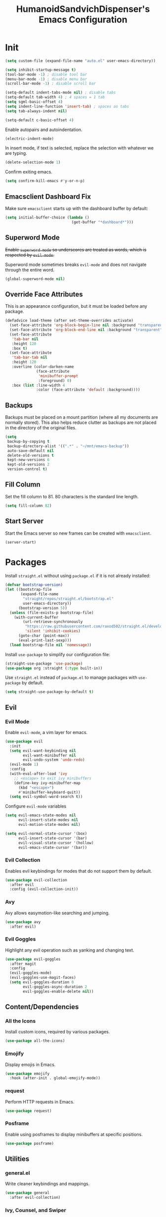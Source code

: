 #+TITLE: HumanoidSandvichDispenser's Emacs Configuration
#+PROPERTY: header-args :tangle yes :results silent
#+STARTUP: indent inlineimages content

* Init

#+begin_src emacs-lisp
(setq custom-file (expand-file-name "auto.el" user-emacs-directory))

(setq inhibit-startup-message t)
(tool-bar-mode -1) ; disable tool bar
(menu-bar-mode -1) ; disable menu bar
(scroll-bar-mode -1) ; disable scroll bar

(setq-default indent-tabs-mode nil) ; disable tabs
(setq-default tab-width 4) ; 4 spaces = 1 tab
(setq sgml-basic-offset 4)
(setq indent-line-function 'insert-tab) ; spaces as tabs
(setq tab-always-indent nil)

(setq-default c-basic-offset 4)
#+end_src

Enable autopairs and autoindentation.

#+begin_src emacs-lisp
(electric-indent-mode)
#+end_src

In insert mode, if text is selected, replace the selection with whatever we are typing.

#+begin_src emacs-lisp
(delete-selection-mode 1)
#+end_src

Confirm exiting emacs.

#+begin_src emacs-lisp
(setq confirm-kill-emacs #'y-or-n-p)
#+end_src

** Emacsclient Dashboard Fix

Make sure ~emacsclient~ starts up with the dashboard buffer by default:

#+begin_src emacs-lisp
(setq initial-buffer-choice (lambda ()
                              (get-buffer "*dashboard*")))
#+end_src

** Superword Mode

+Enable ~superword-mode~ so underscores are treated as words, which is respected by ~evil-mode~.+

Superword mode sometimes breaks ~evil-mode~ and does not navigate through the entire word.

#+begin_src emacs-lisp
(global-superword-mode nil)
#+end_src

** Override Face Attributes

This is an appearance configuration, but it must be loaded before any package.

#+begin_src emacs-lisp
(defadvice load-theme (after set-theme-overrides activate)
  (set-face-attribute 'org-block-begin-line nil :background "transparent")
  (set-face-attribute 'org-block-end-line nil :background "transparent")
  (set-face-attribute
   'tab-bar nil
   :height 120
   :box t)
  (set-face-attribute
   'tab-bar-tab nil
   :height 120
   :overline (color-darken-name
              (face-attribute
               'minibuffer-prompt
               :foreground) 0)
   :box (list :line-width 4
              :color (face-attribute 'default :background))))
#+end_src

** Backups

Backups must be placed on a mount partition (where all my documents are normally stored). This also helps reduce clutter as backups are not placed in the directory of the original files.

#+begin_src emacs-lisp
(setq
 backup-by-copying t
 backup-directory-alist '((".*" . "~/mnt/emacs-backup"))
 auto-save-default nil
 delete-old-versions t
 kept-new-versions 6
 kept-old-versions 2
 version-control t)
#+end_src

** Fill Column

Set the fill column to 81. 80 characters is the standard line length.

#+begin_src emacs-lisp
(setq fill-column 82)
#+end_src

** Start Server

Start the Emacs server so new frames can be created with ~emacsclient~.

#+begin_src emacs-lisp
(server-start)
#+end_src

* Packages

Install ~straight.el~ without using ~package.el~ if it is not already installed:

#+begin_src emacs-lisp
(defvar bootstrap-version)
(let ((bootstrap-file
       (expand-file-name
        "straight/repos/straight.el/bootstrap.el"
        user-emacs-directory))
      (bootstrap-version 5))
  (unless (file-exists-p bootstrap-file)
    (with-current-buffer
        (url-retrieve-synchronously
         "https://raw.githubusercontent.com/raxod502/straight.el/develop/install.el"
         'silent 'inhibit-cookies)
      (goto-char (point-max))
      (eval-print-last-sexp)))
  (load bootstrap-file nil 'nomessage))
#+end_src

Install ~use-package~ to simplify our configuration file:

#+begin_src emacs-lisp
(straight-use-package 'use-package)
(use-package org :straight (:type built-in))
#+end_src

Use ~straight.el~ instead of ~package.el~ to manage packages with ~use-package~ by default.

#+begin_src emacs-lisp
(setq straight-use-package-by-default t)
#+end_src

** Evil

*** Evil Mode

Enable ~evil-mode~, a vim layer for emacs.

#+begin_src emacs-lisp
(use-package evil
  :init
  (setq evil-want-keybinding nil
        evil-want-minibuffer nil
        evil-undo-system 'undo-redo)
  (evil-mode 1)
  :config
  (with-eval-after-load 'ivy
    ;; <escape> to exit ivy minibuffers
    (define-key ivy-minibuffer-map
      (kbd "<escape>")
      #'minibuffer-keyboard-quit))
  (setq evil-symbol-word-search t))
#+end_src

Configure ~evil-mode~ variables

#+begin_src emacs-lisp
(setq evil-emacs-state-modes nil
      evil-insert-state-modes nil
      evil-motion-state-modes nil)

(setq evil-normal-state-cursor '(box)
      evil-insert-state-cursor '(bar)
      evil-visual-state-cursor '(hollow)
      evil-emacs-state-cursor '(bar))
#+end_src

*** Evil Collection

Enables evil keybindings for modes that do not support them by default.

#+begin_src emacs-lisp
(use-package evil-collection
  :after evil
  :config (evil-collection-init))
#+end_src

*** Avy

Avy allows easymotion-like searching and jumping.

#+begin_src emacs-lisp
(use-package avy
  :after evil)
#+end_src

*** Evil Goggles

Highlight any evil operation such as yanking and changing text.

#+begin_src emacs-lisp
(use-package evil-goggles
  :after magit
  :config
  (evil-goggles-mode)
  (evil-goggles-use-magit-faces)
  (setq evil-goggles-duration 0
        evil-goggles-async-duration 2
        evil-goggles-enable-delete nil))
#+end_src

** Content/Dependencies

*** All the Icons

Install custom icons, required by various packages.

#+begin_src emacs-lisp
(use-package all-the-icons)
#+end_src

*** Emojify

Display emojis in Emacs.

#+begin_src emacs-lisp
(use-package emojify
  :hook (after-init . global-emojify-mode))
#+end_src

*** request

Perform HTTP requests in Emacs.

#+begin_src emacs-lisp
(use-package request)
#+end_src

*** Posframe

Enable using posframes to display minibuffers at specific positions.

#+begin_src emacs-lisp
(use-package posframe)
#+end_src

** Utilities

*** general.el

Write cleaner keybindings and mappings.

#+begin_src emacs-lisp
(use-package general
  :after evil-collection)
#+end_src

*** Ivy, Counsel, and Swiper

#+begin_src emacs-lisp
(use-package ivy
  :config
  (ivy-mode)
  (setq ivy-re-builders-alist
        '((t . ivy--regex-ignore-order))
        ivy-virtual-abbreviate 'abbreviate
        uniquify-buffer-name-style 'post-forward-angle-brackets
        uniquify-min-dir-content 2))

(use-package counsel
  :config
  (counsel-mode))

(use-package swiper
  :config
  (setq swiper-goto-start-of-match t))
#+end_src

Disable searching with caret when using ~ivy~.

#+begin_src emacs-lisp
(setq ivy-initial-inputs-alist nil)
#+end_src

*** ivy-posframe

Display ~ivy~ using posframes to show it at various locations.

The posframe is positioned at the top right to make it visually similar to Visual Studio Code's command palette.

#+begin_src emacs-lisp
(use-package ivy-posframe
  :config
  (setq ivy-posframe-display-functions-alist
        '((swiper . ivy-posframe-display-at-point)
          (complete-symbol . ivy-posframe-display-at-point)
          (t . ivy-posframe-display-at-frame-center)))
  (setq ivy-posframe-parameters '((left-fringe . 16)
                                  (right-fringe . 16))
        ivy-posframe-size-function '$ivy-posframe-get-size)
  (ivy-posframe-mode))
#+end_src

*** ivy-rich

Display rich information (such as ) in ~ivy~.

#+begin_src emacs-lisp
(use-package ivy-rich
  :config
  (ivy-rich-mode 1))
#+end_src

*** amx

A better ~M-x~ browser.
#+begin_src emacs-lisp
(use-package amx
  :config
  (amx-mode))
#+end_src

*** Treesitter

#+begin_src emacs-lisp
(use-package tree-sitter)
(use-package tree-sitter-langs)
(use-package tree-sitter-indent)

;(add-hook 'emacs-lisp-mode-hook 'tree-sitter-mode)
#+end_src

*** vterm

A terminal emulator for Emacs.

#+begin_src emacs-lisp
(use-package vterm)
#+end_src

*** Smartparens

Automatically pairs delimiters such as brackets and braces. While ~electric-pair-mode~ exists, it does not work all the time and can occassionally break indentation.

#+begin_src emacs-lisp
(use-package smartparens
  :config
  (smartparens-global-mode))
#+end_src

*** Screenshot.el

Takes clean and fancy snapshots of any selected region.

#+begin_src emacs-lisp
(use-package screenshot
  :init
  (load-file (locate-library "screenshot.el")) ; workaround
  :straight
  (:host github :repo "tecosaur/screenshot"))
#+end_src

*** Gnuplot

#+begin_src elisp
(use-package gnuplot)
#+end_src

*** Treemacs

#+begin_src emacs-lisp
(use-package treemacs
  :config
  (progn
    (treemacs-create-icon :icon "+" :extensions (dir-closed))
    (treemacs-create-icon :icon "-" :extensions (dir-open))))

(use-package treemacs-tab-bar
  :after treemacs)
#+end_src

*** Emmet Mode

Generates HTML snippets from CSS selectors.

#+begin_src emacs-lisp
(use-package emmet-mode)
#+end_src

*** Aggressive Indent

#+begin_src emacs-lisp
(use-package aggressive-indent)
#+end_src

*** Ripgrep

#+begin_src emacs-lisp
(use-package rg)
#+end_src

** Themes

*** Doom Themes

A collection of themes used in Doom Emacs.

#+begin_src emacs-lisp
(use-package doom-themes
  :config
  (load-theme 'doom-one t)
  (doom-themes-org-config))
#+end_src

*** Zeno Theme

#+begin_src emacs-lisp
(use-package zeno-theme)
#+end_src

*** VSCode Dark+

#+begin_src emacs-lisp
(use-package vscode-dark-plus-theme)
#+end_src

*** Paper Theme

#+begin_src emacs-lisp
(use-package grey-paper-theme)
#+end_src

** Appearance

*** Doom Modeline

Use the modeline from Doom Emacs.

#+begin_src emacs-lisp
(use-package doom-modeline
  :init
  (doom-modeline-mode 1)
  :config
  (setq doom-modeline-height 32)
  (setq doom-modeline-workspace-name nil))

(column-number-mode)
#+end_src

*** Moodline

#+begin_src emacs-lisp
(use-package mood-line
  :disabled t
  :config
  (mood-line-mode))
#+end_src

*** Dashboard

#+begin_src emacs-lisp
(use-package dashboard
  :config
  (dashboard-setup-startup-hook)
  (setq dashboard-startup-banner
        (expand-file-name
         "assets/apuEZY-transparent-small.png"
         user-emacs-directory)
        dashboard-center-content t
        dashboard-items '((projects . 5)
                          (agenda . 5))))
#+end_src

*** Rainbow Delimiers

Highlight delimiters based on their level/depth.

#+begin_src emacs-lisp
(use-package rainbow-delimiters
  :config (add-hook 'prog-mode-hook #'rainbow-delimiters-mode))
#+end_src

*** Scroll on Drag

Click and drag to scroll.

#+begin_src emacs-lisp
(use-package scroll-on-drag)
#+end_src

*** Good Scroll

This enables /good/ smooth scrolling when using the mouse.

#+begin_src emacs-lisp
(use-package good-scroll
  :config (good-scroll-mode))
#+end_src

*** Org Superstar

Customize org-mode stars.

#+begin_src emacs-lisp
(use-package
  org-superstar
  :hook
  (org-mode . (lambda ()
                (org-superstar-mode 1)
                (set-face-attribute
                 'org-level-1
                 nil
                 :height 180
                 :weight 'regular)
                (set-face-attribute
                 'org-level-2
                 nil
                 :height 150
                 :weight 'regular)
                (set-face-attribute
                 'org-document-title
                 nil
                 :height 180)
                (setq org-superstar-headline-bullets-list (list "☰" "❖" "")
                      org-superstar-special-todo-item t
                      org-superstar-cycle-headline-bullets nil))))
#+end_src

*** Page Break Lines

#+begin_src emacs-lisp
(use-package page-break-lines)
#+end_src

*** hl-defined

Highlight defined symbols in elisp.

#+begin_src emacs-lisp
(use-package hl-defined
  :straight (:host github :repo "emacsmirror/hl-defined"))
#+end_src

*** Mixed Pitch

Allows for buffers to have both ~variable-pitch~ faces and ~fixed-pitch~ faces.

#+begin_src emacs-lisp
(use-package mixed-pitch
  :hook
  (org-mode . mixed-pitch-mode)
  :config
  (set-face-attribute 'variable-pitch
                      nil
                      :font
                      "Overpass"))
#+end_src

*** Ligatures

Display ligatures on Emacs.

#+begin_src emacs-lisp
(use-package ligature
  :straight
  (:host github :repo "mickeynp/ligature.el")
  :config
  (ligature-set-ligatures 'prog-mode '("|||>" "<|||" "<==>" "<!--" "####" "~~>"
                                       "***" "||=" "||>" ":::" "::=" "=:=" "==="
                                       "==>" "=!=" "=>>" "=<<" "=/=" "!==" "!!."
                                       ">=>" ">>=" ">>>" ">>-" ">->" "->>" "-->"
                                       "---" "-<<" "<~~" "<~>" "<*>" "<||" "<|>"
                                       "<$>" "<==" "<=>" "<=<" "<->" "<--" "<-<"
                                       "<<=" "<<-" "<<<" "<+>" "</>" "###" "#_("
                                       "..<" "..." "+++" "/==" "///" "_|_" "www"
                                       "&&" "^=" "~~" "~@" "~=" "~>" "~-" "**"
                                       "*>" "*/" "||" "|}" "|]" "|=" "|>" "|-"
                                       "{|" "[|" "]#" "::" ":=" ":>" ":<" "$>"
                                       "==" "=>" "!=" "!!" ">:" ">=" ">>" ">-"
                                       "-~" "-|" "->" "--" "-<" "<~" "<*" "<|"
                                       "<:" "<$" "<=" "<>" "<-" "<<" "<+" "</"
                                       "#{" "#[" "#:" "#=" "#!"  "##" "#(" "#?"
                                       "#_" "%%" ".=" ".-" ".." ".?" "++" "?."
                                       "??" ";;" "//" "__" "~~")))
#+end_src

*** Solaire Mode

Distinguishes between code buffers (editing text, usually associated with or visiting a file) and information/popup buffers by giving them a darker background.

#+begin_src emacs-lisp
(use-package solaire-mode
  :config
  (solaire-global-mode +1))
#+end_src

*** Org Appear

Automatically toggle emphasis markers when your cusor is not at the current line. This is useful when taking and reading notes as you will see the emphasis markers as you type but not when you read.

#+begin_src emacs-lisp
(use-package org-appear
  :config
  (setq org-hide-emphasis-markers t)
  :hook
  (org-mode . org-appear-mode)
  :straight
  (:host github :repo "awth13/org-appear"))
#+end_src

*** flycheck-pos-tip

Enables popups

#+begin_src emacs-lisp
(use-package flycheck-pos-tip
  :after flycheck)
#+end_src

*** Highlight Indent Guides

#+begin_src emacs-lisp
(use-package highlight-indent-guides
  :config
  (setq highlight-indent-guides-method 'bitmap)
  :hook
  (prog-mode . highlight-indent-guides-mode))
#+end_src

*** Org Auctex

Render faster LaTeX previews in org mode.

#+begin_src emacs-lisp
(use-package org-auctex
  :disabled t
  :straight
  (:host github :repo "karthink/org-auctex")
  :config
  (org-auctex-mode))
#+end_src

*** HTMLize

#+begin_src emacs-lisp
(use-package htmlize)
#+end_src

** Writing Modes

*** Writeroom Mode

Distraction-free editing for emacs.

#+begin_src emacs-lisp
(use-package writeroom-mode
  :config
  (setq writeroom-mode-line t)
  (setq writeroom-fullscreen-effect 'maximized)
  (setq writeroom-maximize-window nil))
#+end_src

*** Olivetti

Olivetti is an alternative that is less targeted for distraction-free editing but still has a clean interface.

#+begin_src emacs-lisp
(use-package olivetti
  :config
  (setq-default olivetti-body-width 90)
  :hook
  (org-mode . olivetti-mode))
#+end_src

** Documentation

*** Helpful

#+begin_src emacs-lisp
(use-package helpful)
#+end_src

*** which-key

#+begin_src emacs-lisp
(use-package which-key
  :config
  (which-key-mode)
  (setq which-key-idle-delay 1)
  (setq which-key-idle-secondary-delay 0))
#+end_src

** Language Support

*** Rust

#+begin_src emacs-lisp
(use-package rust-mode
  :hook
  (rust-mode . lsp))
#+end_src

*** Ron

Support for Rust Object Notation

#+begin_src emacs-lisp
(use-package ron-mode)
#+end_src

*** Rust Org-Babel

Enables Org Babel support for Rust

#+begin_src emacs-lisp
(use-package ob-rust
  :straight (:host gitlab :repo "ajyoon/ob-rust"))
#+end_src

*** Typescript

#+begin_src emacs-lisp
(use-package typescript-mode
  :hook
  (typescript-mode . lsp))
#+end_src

*** Web Mode

Allows for smart editing with HTML files (smarter indentation for embedded CSS and JS + templating support).

#+begin_src emacs-lisp
(use-package web-mode
  :config
  (setq web-mode-enable-auto-pairing nil)
  (setq web-mode-script-padding 0)
  (setq web-mode-style-padding 0)
  (add-to-list 'auto-mode-alist '("\\.html\\'" . web-mode)))
#+end_src

*** Pyright

#+begin_src emacs-lisp
(use-package lsp-pyright
  :hook
  (python-mode . (lambda ()
                   (require 'lsp-pyright)
                   (lsp))))
#+end_src

*** Java

#+begin_src emacs-lisp
(use-package lsp-java)
#+end_src

*** C# Mode

#+begin_src emacs-lisp
(use-package csharp-mode
  :hook
  (csharp-mode . tree-sitter-hl-mode)
  (csharp-mode . lsp))
#+end_src

*** LTeX Language Server

Implements language server for markup documents (LaTeX, markdown, Org, etc.)

#+begin_src emacs-lisp
#+end_src

** LSP / Autocomplete

*** LSP Mode

#+begin_src emacs-lisp
(use-package lsp-mode
  :config
  (setq lsp-signature-function 'lsp-signature-posframe
        lsp-keep-workspace-alive nil))
#+end_src

*** LSP UI

#+begin_src emacs-lisp
(use-package lsp-ui
  :after
  lsp-mode
  :config
  (setq lsp-ui-doc-position 'at-point))
#+end_src

*** Flycheck

#+begin_src emacs-lisp
(use-package flycheck
  :init
  (global-flycheck-mode))
#+end_src

*** YASnippet

Yet Another Snippet template system for Emacs.

#+begin_src emacs-lisp
(use-package yasnippet
  :config
  (yas-global-mode t))
#+end_src

Use premade snippets.

#+begin_src emacs-lisp
(use-package yasnippet-snippets
  :after yasnippet)
#+end_src

File templates using YASnippet.

#+begin_src emacs-lisp
(use-package yatemplate
  :after yasnippet
  :config
  (yatemplate-fill-alist))
#+end_src

*** Company

Text completion for Emacs.

#+begin_src emacs-lisp
(use-package company
  :after (lsp-mode yasnippet)
  :config
  (add-hook 'after-init-hook 'global-company-mode)
  (setq completion-ignore-case t)
  :custom-face
  (company-tooltip
   ((t (:family "Iosevka Sandvich")))))
#+end_src

*** YASnippet-Company



** Project Management

*** Tabspaces

Use the built-in ~tab-bar.el~ and ~project.el~ packages to deliver a similar experience to ~projectile~ and ~perspective.el~.

#+begin_src emacs-lisp
(use-package tabspaces
  :straight (:host github :repo "mclear-tools/tabspaces")
  :config
  (tabspaces-mode 1)
  (tab-bar-mode)
  (setq tab-bar-new-tab-choice "*scratch*"))

(use-package project-tab-groups
  :disabled t
  :config
  (project-tab-groups-mode 1)
  (setq tab-bar-new-tab-choice "*scratch*"))
#+end_src

*** Magit

#+begin_src emacs-lisp
(use-package magit
  :config
  (setq
   magit-display-buffer-function
   #'magit-display-buffer-fullframe-status-v1))
#+end_src

*** diff-hl

Highlight diffs on the gutter.

#+begin_src emacs-lisp
(use-package diff-hl
  :config
  (global-diff-hl-mode))
#+end_src

* Appearance

Add line numbers to programming modes.

#+begin_src emacs-lisp
(add-hook 'prog-mode-hook 'display-line-numbers-mode)
#+end_src

Enable ligatures in programming modes.

#+begin_src emacs-lisp
(add-hook 'prog-mode-hook 'ligature-mode)
#+end_src

Split help buffers and error lists horizontally.

#+begin_src emacs-lisp
(add-to-list 'display-buffer-alist
             '("*helpful" display-buffer-at-bottom
               "*Flycheck" display-buffer-at-bottom))
#+end_src

Set fringes

#+begin_src emacs-lisp
;(set-fringe-style 'halfwidth)
#+end_src

** Visual Line Mode

Make ~evil-mode~ respect  ~visual-line-mode~, so the cursor moves a visual line rather than an actual buffer line.

#+begin_src emacs-lisp
(setq evil-respect-visual-line-mode t)
#+end_src

** Tab Bar Mode

#+begin_src emacs-lisp
(setq tab-bar-close-button-show nil
      tab-bar-new-button-show nil
      tab-bar-tab-hints t
      tab-bar-tab-name-format-function #'$tab-bar-tab-name-format)
#+end_src

** Highlight Line Mode

Enable ~hl-line-mode~ for programming buffers.

#+begin_src emacs-lisp
(add-hook 'prog-mode-hook #'hl-line-mode)
#+end_src

** Fringes

Set the fringe style to half-width.

#+begin_src emacs-lisp
(fringe-mode '(4 . 2))
#+end_src

* Keybinds

** Global

Automatically indent on newline.

#+begin_src emacs-lisp
(evil-define-key 'insert prog-mode-map (kbd "RET") '$newline-and-indent)
#+end_src

#+begin_src emacs-lisp
(evil-set-leader '(normal visual) (kbd "SPC"))

(evil-define-key 'normal 'global (kbd ";") 'evil-ex)
(evil-define-key 'normal 'global (kbd "C-s") 'save-buffer)
(evil-define-key '(normal insert) 'global (kbd "C-d") 'evil-scroll-down)
(evil-define-key '(normal insert) 'global (kbd "C-u") 'evil-scroll-up)

(evil-define-key 'insert 'global (kbd "C-a") 'beginning-of-text-or-line)
(evil-define-key 'insert 'global (kbd "C-e") 'end-of-text-or-line)
(evil-define-key 'insert 'global (kbd "C-n") 'next-line)
(evil-define-key 'insert 'global (kbd "C-p") 'previous-line)
(evil-define-key 'insert 'global (kbd "C-k") 'kill-line)

(evil-define-key '(normal visual)
  'global
  (kbd "/")
  'swiper)

(evil-define-key '(normal visual)
  'global
  (kbd "?")
  'swiper-backward)

(evil-define-key 'insert
  'global
  (kbd "C-<backspace>")
  'evil-delete-backward-word)

(evil-define-key '(insert emacs)
  'global (kbd "C-S-v")
  'clipboard-yank)

(evil-define-key 'visual
  'global
  (kbd "C-S-c")
  'evil-yank)

(define-key minibuffer-local-map (kbd "C-S-v") 'clipboard-yank)

(evil-define-key 'normal
  'global
  (kbd "C-S-c")
  'evil-yank-line)

(evil-define-key '(normal visual)
  'global
  (kbd "j")
  'evil-next-visual-line)

(evil-define-key '(normal visual)
  'global
  (kbd "k")
  'evil-previous-visual-line)

(evil-define-key 'insert
  'global
  (kbd "RET")
  '$newline-and-indent)
#+end_src

Jump to any text with 2 chars, similar to ~vim-easymotion~ and ~vim-sneak~.

#+begin_src emacs-lisp
(evil-define-key 'normal 'global (kbd "s") 'avy-goto-char-2)
#+end_src

Upon exiting insert mode, trim all trailing whitespace if the buffer is in ~prog-mode~.

#+begin_src emacs-lisp
(add-hook 'evil-insert-state-exit-hook '$prog-delete-trailing-whitespace)
#+end_src

Show LSP documentation with =K= if ~lsp-ui-doc-mode~ is enabled.

#+begin_src emacs-lisp
;(evil-define-key 'normal 'global (kbd "K") '$lsp-ui-doc-glance-or-focus)
(evil-define-key 'normal 'global (kbd "K") 'lsp-ui-doc-glance)
(evil-define-key 'normal 'global (kbd "=") 'lsp-ui-doc-focus-frame)
#+end_src

In evil mode, use =M-u= as the universal argument.

#+begin_src emacs-lisp
(evil-define-key '(normal visual) 'global (kbd "M-u") 'universal-argument)
#+end_src

** Leader =SPC=

#+begin_src emacs-lisp
(general-define-key
 :prefix "<leader>"
 :keymaps 'normal
 "SPC" '($tabspaces-counsel-switch-buffer :which-key "Switch buffer")
 "." '(find-file :which-key "Find file in current directory"))
#+end_src

** Appearance =SPC a=

#+begin_src emacs-lisp
(general-define-key
 :prefix "<leader> a"
 :keymaps 'normal
 "" '(nil :which-key "appearance")
 "t" '(load-theme :which-key "Load theme")
 "T" '(disable-theme :which-key "Disable theme"))
#+end_src

** Emacs/Editor =SPC e=

#+begin_src emacs-lisp
(general-define-key
 :prefix "<leader> e"
 :keymaps 'normal
 "" '(nil :which-key "emacs")
 "e" '(eval-buffer :which-key "Eval buffer")
 "f" '(eval-defun :which-key "Eval defun")
 "q" '(save-buffers-kill-emacs :which-key "Kill Emacs")
 ";" '(eval-expression :which-key "Eval expression"))

(general-define-key
 :prefix "<leader> e"
 :keymaps 'visual
 "" '(nil :which-key "emacs")
 "e" '(eval-region :which-key "Eval region"))
#+end_src

** Toggle =SPC t=

#+begin_src emacs-lisp
(general-define-key
 :prefix "<leader> t"
 :keymaps 'normal
 "" '(nil :which-key "toggle")
 "w" 'writeroom-mode
 "o" 'olivetti-mode
 "c" 'canvas-mode
 "t" 'treemacs)
#+end_src

** File =SPC f=

#+begin_src emacs-lisp
(general-define-key
 :prefix "<leader> f"
 :keymaps 'normal
 "" '(nil :which-key "file")
 "f" '($find-file-or-project :which-key "Find file")
 "." '(find-file :which-key "Find file in current directory")
 ;;"c" '(find-config-file :which-key "Open config.org")
 "r" '(counsel-recentf :which-key "Recent files")
 "R" '(rename-file-and-buffer :which-key "Rename file & buffer")
 "d" '(delete-file :which-key "Delete file"))
#+end_src

** Buffer =SPC b=

#+begin_src emacs-lisp
(general-define-key
 :prefix "<leader> b"
 :keymaps 'normal
 "" '(nil :which-key "buffer")
 ;"b" '(persp-counsel-switch-buffer :which-key "Pick buffer in perspective")
 ;"b" '($counsel-switch-buffer-or-project :which-key "Pick buffer")
 ;"b" '($counsel-tabspaces-switch-to-buffer :which-key "Switch to buffer")
 "b" '($tabspaces-counsel-switch-buffer :which-key "Pick buffer")
 "B" '(switch-to-buffer :which-key "Pick from all buffers")
 "r" '(revert-buffer :which-key "Revert buffer")
 "d" '(kill-current-buffer :which-key "Kill buffer")
 "q" '(kill-buffer-and-window :which-key "Kill buffer and window")
 "s" '($switch-to-scratch-buffer :which-key "Scratch buffer")
 "n" '(evil-buffer-new :which-key "New buffer"))
#+end_src

** Window =SPC w=

#+begin_src emacs-lisp
(general-define-key
 :prefix "<leader> w"
 :keymaps 'normal
 "" '(nil :which-key "window")
 "h" 'evil-window-left
 "j" 'evil-window-down
 "k" 'evil-window-up
 "l" 'evil-window-right
 "q" '(evil-quit :which-key "Quit window"))
#+end_src

** Search =SPC s=

#+begin_src emacs-lisp
(general-define-key
 :prefix "<leader> s"
 :keymaps 'normal
 "" '(nil :which-key "search")
 "s" '(swiper :which-key "Search with swiper")
 "o" '(counsel-outline :which-key "Outline")
 "O" '(counsel-org-goto-all :which-key "All outlines"))
#+end_src

** Help =SPC h=

#+begin_src emacs-lisp
(general-define-key
 :prefix "<leader> h"
 :keymaps 'normal
 "" '(nil :which-key "helpful")
 "v" '(helpful-variable :which-key "Describe variable")
 "f" '(helpful-function :which-key "Describe function")
 "m" '(helpful-macro :which-key "Describe macro")
 "k" '(helpful-key :which-key "Describe key")
 "s" '(helpful-symbol :which-key "Describe symbol")
 "q" '(helpful-kill-buffers :which-key "Kill all helpful buffers"))
#+end_src

** Git =SPC g=

#+begin_src emacs-lisp
(general-define-key
 :prefix "<leader> g"
 :keymaps 'normal
 "" '(nil :which-key "git")
 "g" '(magit-status :which-key "Open magit"))
#+end_src


** Project =SPC p=

#+begin_src emacs-lisp :tangle no
(general-define-key
 :prefix "<leader> p"
 :keymaps 'normal
 "" '(nil :which-key "project")
 "p" '(projectile-switch-project :which-key "Switch project")
 "a" '(projectile-add-known-project :which-key "Add project")
 "b" '(projectile-switch-to-buffer :which-key "Switch buffer in project")
 "!" '(project-shell-command :which-key "Run shell command")
 "&" '(project-async-shell-command :which-key "Run async shell command")
 "f" '(projectile-find-file :which-key "Find file"))
#+end_src

#+begin_src emacs-lisp
(general-define-key
 :prefix "<leader> p"
 :keymaps 'normal
 "" '(nil :which-key "project")
 ;"p" '(project-switch-project :which-key "Switch project")
 "p" '(tabspaces-open-or-create-project-and-workspace :which-key "Switch project")
 "!" '(project-shell-command :which-key "Run shell command")
 "&" '(project-async-shell-command :which-key "Run async shell command"))
#+end_src

** Tab Groups =SPC TAB=

#+begin_src emacs-lisp :tangle no
(when (symbol-value 'persp-mode)
  (general-define-key
   :prefix "<leader> TAB"
   :keymaps 'normal
   "" '(nil :which-key "persp-mode")
   "TAB" '(persp-switch :which-key "Switch perspective")
   "r" '(persp-rename :which-key "Rename perspective")
   "1" '($persp-switch-to-1 :which-key "Switch to perspective 1")
   "2" '($persp-switch-to-2 :which-key "Switch to perspective 2")
   "3" '($persp-switch-to-3 :which-key "Switch to perspective 3")
   "4" '($persp-switch-to-4 :which-key "Switch to perspective 4")
   "5" '($persp-switch-to-5 :which-key "Switch to perspective 5")))
#+end_src

#+begin_src emacs-lisp
;(general-define-key
; :prefix "<leader> TAB"
; :keymaps 'normal
; "" '(nil :which-key "tabspace")
; "TAB" '(tabspaces-switch-or-create-workspace :which-key "Switch tabspace")
; "r" '(tab-bar-rename-tab :which-key "Rename tab"))

(general-define-key
 :prefix "<leader> TAB"
 :keymaps 'normal
 "" '(nil :which-key "tabspace")
 "TAB" '(tabspaces-switch-or-create-workspace :which-key "Switch tabgroup/project")
 "1" '((lambda ()
         (interactive)
         (tab-bar-select-tab 1))
       :which-key "Switch to tab 1")
 "2" '((lambda ()
         (interactive)
         (tab-bar-select-tab 2))
       :which-key "Switch to tab 2")
 "3" '((lambda ()
         (interactive)
         (tab-bar-select-tab 3))
       :which-key "Switch to tab 3")
 "4" '((lambda ()
         (interactive)
         (tab-bar-select-tab 4))
       :which-key "Switch to tab 4")
 "5" '((lambda ()
         (interactive)
         (tab-bar-select-tab 5))
       :which-key "Switch to tab 5")
 "6" '((lambda ()
         (interactive)
         (tab-bar-select-tab 6))
       :which-key "Switch to tab 6")
 "7" '((lambda ()
         (interactive)
         (tab-bar-select-tab 7))
       :which-key "Switch to tab 7")
 "r" '(tab-bar-rename-tab :which-key "Rename tab")
 "d" '($tabspaces-kill-stray-buffers-close-workspace :which-key "Close tab")
 "n" '(tab-new :which-key "New tab"))
#+end_src

** Open =SPC o=

#+begin_src emacs-lisp
(general-define-key
 :prefix "<leader> o"
 :keymaps 'normal
 "" '(nil :which-key "open")
 "a" '(org-agenda))
#+end_src

** Code =SPC c=

#+begin_src emacs-lisp
(general-define-key
 :prefix "<leader> c"
 :keymaps 'normal
 "" '(nil :which-key "code")
 "r" '(lsp-find-references :which-key "Find references")
 "d" '(lsp-find-definition :which-key "Find definition")
 "i" '(lsp-find-implementation :which-key "Find implementation")
 "c" '(lsp-execute-code-action :which-key "Code actions")
 "e" '(lsp-treemacs-errors-list :which-key "Errors list"))
#+end_src

* Orgmode

Org mode is the best part of emacs; even if I switch back to Vim/Neovim, I will still be using org mode in Emacs as it is just that great.

This function toggles entries between TODO and DONE.

#+begin_src emacs-lisp
(defun org-toggle-todo ()
    (interactive)
    (save-excursion
        (org-back-to-heading t) ;; Make sure command works even if point is
                                ;; below target heading
        (cond ((looking-at "\*+ TODO")
                (org-todo "DONE"))
            ((looking-at "\*+ DONE")
                (org-todo "TODO"))
            (t (message "Can only toggle between TODO and DONE.")))))
#+end_src

Sets the directory where my org files are usually located.

#+begin_src emacs-lisp
(setq org-directory "~/Dropbox/Documents/org"
      org-default-notes-file (concat org-directory "/agenda.org")
      org-agenda-files '("~/Dropbox/Documents/org"))
#+end_src

Log when a TODO item is marked as done.

#+begin_src emacs-lisp
(setq org-log-done 'time)
#+end_src

Set LaTeX preview directory to a temporary directory, so it is not stored where the org file is.

#+begin_src emacs-lisp
(setq org-preview-latex-image-directory "~/mnt/emacs-backup/latex")
#+end_src

Enable shift selection in org mode.

#+begin_src emacs-lisp
(setq org-support-shift-select t)
#+end_src

** Appearance

Set the symbols of the ellipses of collapsed org headers.

#+begin_src emacs-lisp
(setq org-ellipsis " ")
#+end_src

Sets the character of plainlists ([[https://jessicastringham.net/2016/10/02/org-mode-bullet/][source]]). Also sets the header bullet symbols.

#+begin_src emacs-lisp
(font-lock-add-keywords 'org-mode
 '(("^ +\\([-*]\\) " 0
    (prog1 ()
      (compose-region (match-beginning 1) (match-end 1) "•")))))
#+end_src

Add space between collapsed headers.

#+begin_src emacs-lisp
(setq org-cycle-separator-lines 1)
#+end_src

Remove extra indentation on source blocks.

#+begin_src emacs-lisp
(setq org-edit-src-content-indentation 0)
#+end_src

Increase the size of LaTeX previews.

#+begin_src emacs-lisp
(setq org-format-latex-options '(:scale 1.5 :foreground default))
#+end_src

Hide emphasis markers

#+begin_src emacs-lisp
(setq org-hide-emphasis-markers t)
#+end_src

Specify the size of the image using ~#+attr_org~

#+begin_src emacs-lisp
(setq org-image-actual-width nil)
#+end_src

** Org-specific Keybinds

Allows pressing ~RET~ to toggle TODO/DONE on an org entry.

#+begin_src emacs-lisp
(general-define-key
 :states 'normal
 :keymaps 'org-mode-map
 "RET" '$org-ret)
#+end_src

Allows pressing ~RET~ to click on an agenda entry.

#+begin_src emacs-lisp
(evil-define-key 'normal org-agenda-mode-map (kbd "RET") 'org-agenda-goto)
#+end_src

#+begin_src emacs-lisp
(add-hook 'org-mode-hook 'org-indent-mode)
#+end_src

Make ~M-RET~ insert heading and enter insert mode.

#+begin_src emacs-lisp
(evil-define-key
  '(normal insert)
  org-mode-map
  (kbd "M-RET")
  'org-meta-return)
(evil-define-key
  '(normal insert)
  org-mode-map
  (kbd "M-S-RET")
  'org-append-todo-heading)
#+end_src

Make ~M-h~, ~M-j~, etc. replicate its arrow versions.

#+begin_src emacs-lisp
(evil-define-key '(normal insert) org-mode-map (kbd "M-h") 'org-metaleft)
(evil-define-key '(normal insert) org-mode-map (kbd "M-l") 'org-metaright)
(evil-define-key '(normal insert) org-mode-map (kbd "M-j") 'org-metadown)
(evil-define-key '(normal insert) org-mode-map (kbd "M-k") 'org-metaup)
#+end_src

Search the outline with ~C-/~.

#+begin_src emacs-lisp
(general-define-key
 :states '(normal insert)
 :keymaps 'org-mode-map
 "C-/" 'counsel-outline)
#+end_src

** Org Babel

Org Babel allows users to write and execute source code blocks in Org documents. This allows for literate programming and notebooks.

Enable Org Babel for specific langauges.

#+begin_src emacs-lisp
(org-babel-do-load-languages
 'org-babel-load-languages
 '((C . t)
   (emacs-lisp . t)
   (python . t)))
#+end_src

** Org ID

Require the Org ID package

#+begin_src emacs-lisp
(require 'org-id)
#+end_src

#+begin_src emacs-lisp
(setq org-id-link-to-org-use-id 'create-if-interactive-and-no-custom-id)
#+end_src
